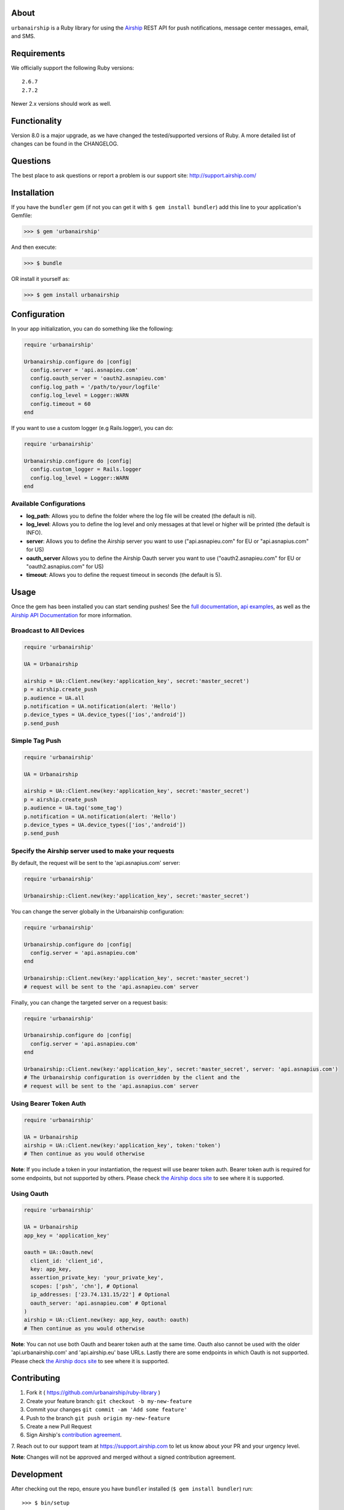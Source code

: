 .. image:: https://github.com/urbanairship/ruby-library/actions/workflows/ci.yaml/badge.svg
    :target: https://github.com/urbanairship/ruby-library/
About
=====

``urbanairship`` is a Ruby library for using the `Airship
<http://airship.com/>`_ REST API for push notifications, message
center messages, email, and SMS.


Requirements
============

We officially support the following Ruby versions::

   2.6.7
   2.7.2

Newer 2.x versions should work as well.


Functionality
=============

Version 8.0 is a major upgrade, as we have changed the tested/supported versions of Ruby. A more detailed list of changes can be found in the CHANGELOG.


Questions
=========

The best place to ask questions or report a problem is our support site:
http://support.airship.com/


Installation
============

If you have the ``bundler`` gem (if not you can get it with
``$ gem install bundler``) add this line to your application's
Gemfile:

.. code-block::

   >>> $ gem 'urbanairship'

And then execute:

.. code-block::

   >>> $ bundle

OR install it yourself as:

.. code-block::

   >>> $ gem install urbanairship


Configuration
=============

In your app initialization, you can do something like the following:

.. code-block:: ruby

   require 'urbanairship'

   Urbanairship.configure do |config|
     config.server = 'api.asnapieu.com'
     config.oauth_server = 'oauth2.asnapieu.com'
     config.log_path = '/path/to/your/logfile'
     config.log_level = Logger::WARN
     config.timeout = 60
   end


If you want to use a custom logger (e.g Rails.logger), you can do:

.. code-block:: ruby

   require 'urbanairship'

   Urbanairship.configure do |config|
     config.custom_logger = Rails.logger
     config.log_level = Logger::WARN
   end

Available Configurations
------------------------

- **log_path**: Allows you to define the folder where the log file will be created (the default is nil).
- **log_level**: Allows you to define the log level and only messages at that level or higher will be printed (the default is INFO).
- **server**: Allows you to define the Airship server you want to use ("api.asnapieu.com" for EU or "api.asnapius.com" for US)
- **oauth_server** Allows you to define the Airship Oauth server you want to use ("oauth2.asnapieu.com" for EU or "oauth2.asnapius.com" for US)
- **timeout**: Allows you to define the request timeout in seconds (the default is 5).


Usage
=====

Once the gem has been installed you can start sending pushes!
See the `full documentation
<http://docs.airship.com/reference/libraries/ruby>`_,
`api examples
<http://docs.airship.com/topic-guides/api-examples.html>`_, as well as the
`Airship API Documentation
<http://docs.airship.com/api/>`_ for more
information.


Broadcast to All Devices
------------------------

.. code-block:: ruby

   require 'urbanairship'

   UA = Urbanairship

   airship = UA::Client.new(key:'application_key', secret:'master_secret')
   p = airship.create_push
   p.audience = UA.all
   p.notification = UA.notification(alert: 'Hello')
   p.device_types = UA.device_types(['ios','android'])
   p.send_push

Simple Tag Push
---------------

.. code-block:: ruby

   require 'urbanairship'

   UA = Urbanairship

   airship = UA::Client.new(key:'application_key', secret:'master_secret')
   p = airship.create_push
   p.audience = UA.tag('some_tag')
   p.notification = UA.notification(alert: 'Hello')
   p.device_types = UA.device_types(['ios','android'])
   p.send_push

Specify the Airship server used to make your requests
-----------------------------------------------------
By default, the request will be sent to the 'api.asnapius.com' server:

.. code-block:: ruby

   require 'urbanairship'

   Urbanairship::Client.new(key:'application_key', secret:'master_secret')

You can change the server globally in the Urbanairship configuration:

.. code-block:: ruby

   require 'urbanairship'

   Urbanairship.configure do |config|
     config.server = 'api.asnapieu.com'
   end

   Urbanairship::Client.new(key:'application_key', secret:'master_secret')
   # request will be sent to the 'api.asnapieu.com' server

Finally, you can change the targeted server on a request basis:

.. code-block:: ruby

   require 'urbanairship'

   Urbanairship.configure do |config|
     config.server = 'api.asnapieu.com'
   end

   Urbanairship::Client.new(key:'application_key', secret:'master_secret', server: 'api.asnapius.com')
   # The Urbanairship configuration is overridden by the client and the
   # request will be sent to the 'api.asnapius.com' server

Using Bearer Token Auth
-----------------------

.. code-block:: ruby

   require 'urbanairship'

   UA = Urbanairship
   airship = UA::Client.new(key:'application_key', token:'token')
   # Then continue as you would otherwise

**Note**: If you include a token in your instantiation, the request
will use bearer token auth. Bearer token auth is required for some
endpoints, but not supported by others. Please check `the Airship
docs site <https://docs.airship.com/>`_ to see where it is supported.

Using Oauth
-----------
.. code-block:: ruby

    require 'urbanairship'

    UA = Urbanairship
    app_key = 'application_key'

    oauth = UA::Oauth.new(
      client_id: 'client_id',
      key: app_key,
      assertion_private_key: 'your_private_key',
      scopes: ['psh', 'chn'], # Optional
      ip_addresses: ['23.74.131.15/22'] # Optional
      oauth_server: 'api.asnapieu.com' # Optional
    )
    airship = UA::Client.new(key: app_key, oauth: oauth)
    # Then continue as you would otherwise

**Note**: You can not use both Oauth and bearer token auth
at the same time. Oauth also cannot be used with the older
'api.urbanairship.com' and 'api.airship.eu' base URLs. Lastly
there are some endpoints in which Oauth is not supported.
Please check `the Airship docs site <https://docs.airship.com/>`_ to see where it is supported.

Contributing
============

1. Fork it ( https://github.com/urbanairship/ruby-library )
2. Create your feature branch: ``git checkout -b my-new-feature``
3. Commit your changes ``git commit -am 'Add some feature'``
4. Push to the branch ``git push origin my-new-feature``
5. Create a new Pull Request
6. Sign Airship's `contribution agreement
   <https://docs.google.com/forms/d/e/1FAIpQLScErfiz-fXSPpVZ9r8Di2Tr2xDFxt5MgzUel0__9vqUgvko7Q/viewform>`_.
7. Reach out to our support team at https://support.airship.com to let
us know about your PR and your urgency level.

**Note**: Changes will not be approved and merged without a signed
contribution agreement.


Development
===========

After checking out the repo, ensure you have ``bundler`` installed
(``$ gem install bundler``) run::

    >>> $ bin/setup

to install dependencies. Then, run::

    >>> $ bin/console

for an interactive prompt that will allow you to experiment.

OR you can build a local gem to play with::

    >>> $ gem build urbanairship.gemspec
    >>> $ gem install ./urbanairship-<VERSION>.gem

Having a local build will give you better logging if you are running
into issues, but be careful to make sure to use our released public
gem in Production.
